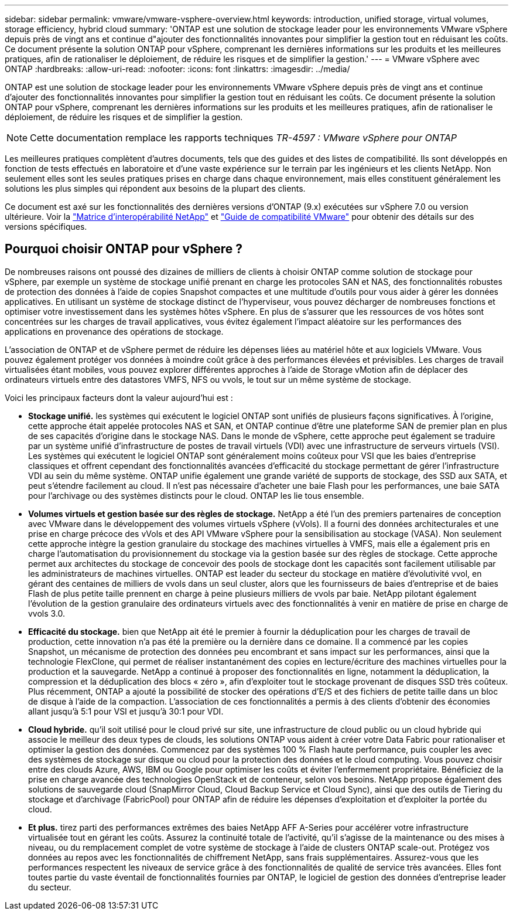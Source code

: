 ---
sidebar: sidebar 
permalink: vmware/vmware-vsphere-overview.html 
keywords: introduction, unified storage, virtual volumes, storage efficiency, hybrid cloud 
summary: 'ONTAP est une solution de stockage leader pour les environnements VMware vSphere depuis près de vingt ans et continue d"ajouter des fonctionnalités innovantes pour simplifier la gestion tout en réduisant les coûts. Ce document présente la solution ONTAP pour vSphere, comprenant les dernières informations sur les produits et les meilleures pratiques, afin de rationaliser le déploiement, de réduire les risques et de simplifier la gestion.' 
---
= VMware vSphere avec ONTAP
:hardbreaks:
:allow-uri-read: 
:nofooter: 
:icons: font
:linkattrs: 
:imagesdir: ../media/


[role="lead"]
ONTAP est une solution de stockage leader pour les environnements VMware vSphere depuis près de vingt ans et continue d'ajouter des fonctionnalités innovantes pour simplifier la gestion tout en réduisant les coûts. Ce document présente la solution ONTAP pour vSphere, comprenant les dernières informations sur les produits et les meilleures pratiques, afin de rationaliser le déploiement, de réduire les risques et de simplifier la gestion.


NOTE: Cette documentation remplace les rapports techniques _TR-4597 : VMware vSphere pour ONTAP_

Les meilleures pratiques complètent d'autres documents, tels que des guides et des listes de compatibilité. Ils sont développés en fonction de tests effectués en laboratoire et d'une vaste expérience sur le terrain par les ingénieurs et les clients NetApp. Non seulement elles sont les seules pratiques prises en charge dans chaque environnement, mais elles constituent généralement les solutions les plus simples qui répondent aux besoins de la plupart des clients.

Ce document est axé sur les fonctionnalités des dernières versions d'ONTAP (9.x) exécutées sur vSphere 7.0 ou version ultérieure. Voir la https://imt.netapp.com/matrix/#search["Matrice d'interopérabilité NetApp"^] et https://www.vmware.com/resources/compatibility/search.php?deviceCategory=san["Guide de compatibilité VMware"^] pour obtenir des détails sur des versions spécifiques.



== Pourquoi choisir ONTAP pour vSphere ?

De nombreuses raisons ont poussé des dizaines de milliers de clients à choisir ONTAP comme solution de stockage pour vSphere, par exemple un système de stockage unifié prenant en charge les protocoles SAN et NAS, des fonctionnalités robustes de protection des données à l'aide de copies Snapshot compactes et une multitude d'outils pour vous aider à gérer les données applicatives. En utilisant un système de stockage distinct de l'hyperviseur, vous pouvez décharger de nombreuses fonctions et optimiser votre investissement dans les systèmes hôtes vSphere. En plus de s'assurer que les ressources de vos hôtes sont concentrées sur les charges de travail applicatives, vous évitez également l'impact aléatoire sur les performances des applications en provenance des opérations de stockage.

L'association de ONTAP et de vSphere permet de réduire les dépenses liées au matériel hôte et aux logiciels VMware. Vous pouvez également protéger vos données à moindre coût grâce à des performances élevées et prévisibles. Les charges de travail virtualisées étant mobiles, vous pouvez explorer différentes approches à l'aide de Storage vMotion afin de déplacer des ordinateurs virtuels entre des datastores VMFS, NFS ou vvols, le tout sur un même système de stockage.

Voici les principaux facteurs dont la valeur aujourd'hui est :

* *Stockage unifié.* les systèmes qui exécutent le logiciel ONTAP sont unifiés de plusieurs façons significatives. À l'origine, cette approche était appelée protocoles NAS et SAN, et ONTAP continue d'être une plateforme SAN de premier plan en plus de ses capacités d'origine dans le stockage NAS. Dans le monde de vSphere, cette approche peut également se traduire par un système unifié d'infrastructure de postes de travail virtuels (VDI) avec une infrastructure de serveurs virtuels (VSI). Les systèmes qui exécutent le logiciel ONTAP sont généralement moins coûteux pour VSI que les baies d'entreprise classiques et offrent cependant des fonctionnalités avancées d'efficacité du stockage permettant de gérer l'infrastructure VDI au sein du même système. ONTAP unifie également une grande variété de supports de stockage, des SSD aux SATA, et peut s'étendre facilement au cloud. Il n'est pas nécessaire d'acheter une baie Flash pour les performances, une baie SATA pour l'archivage ou des systèmes distincts pour le cloud. ONTAP les lie tous ensemble.
* *Volumes virtuels et gestion basée sur des règles de stockage.* NetApp a été l'un des premiers partenaires de conception avec VMware dans le développement des volumes virtuels vSphere (vVols). Il a fourni des données architecturales et une prise en charge précoce des vVols et des API VMware vSphere pour la sensibilisation au stockage (VASA). Non seulement cette approche intègre la gestion granulaire du stockage des machines virtuelles à VMFS, mais elle a également pris en charge l'automatisation du provisionnement du stockage via la gestion basée sur des règles de stockage. Cette approche permet aux architectes du stockage de concevoir des pools de stockage dont les capacités sont facilement utilisable par les administrateurs de machines virtuelles. ONTAP est leader du secteur du stockage en matière d'évolutivité vvol, en gérant des centaines de milliers de vvols dans un seul cluster, alors que les fournisseurs de baies d'entreprise et de baies Flash de plus petite taille prennent en charge à peine plusieurs milliers de vvols par baie. NetApp pilotant également l'évolution de la gestion granulaire des ordinateurs virtuels avec des fonctionnalités à venir en matière de prise en charge de vvols 3.0.
* *Efficacité du stockage.* bien que NetApp ait été le premier à fournir la déduplication pour les charges de travail de production, cette innovation n'a pas été la première ou la dernière dans ce domaine. Il a commencé par les copies Snapshot, un mécanisme de protection des données peu encombrant et sans impact sur les performances, ainsi que la technologie FlexClone, qui permet de réaliser instantanément des copies en lecture/écriture des machines virtuelles pour la production et la sauvegarde. NetApp a continué à proposer des fonctionnalités en ligne, notamment la déduplication, la compression et la déduplication des blocs « zéro », afin d'exploiter tout le stockage provenant de disques SSD très coûteux. Plus récemment, ONTAP a ajouté la possibilité de stocker des opérations d'E/S et des fichiers de petite taille dans un bloc de disque à l'aide de la compaction. L'association de ces fonctionnalités a permis à des clients d'obtenir des économies allant jusqu'à 5:1 pour VSI et jusqu'à 30:1 pour VDI.
* *Cloud hybride.* qu'il soit utilisé pour le cloud privé sur site, une infrastructure de cloud public ou un cloud hybride qui associe le meilleur des deux types de clouds, les solutions ONTAP vous aident à créer votre Data Fabric pour rationaliser et optimiser la gestion des données. Commencez par des systèmes 100 % Flash haute performance, puis coupler les avec des systèmes de stockage sur disque ou cloud pour la protection des données et le cloud computing. Vous pouvez choisir entre des clouds Azure, AWS, IBM ou Google pour optimiser les coûts et éviter l'enfermement propriétaire. Bénéficiez de la prise en charge avancée des technologies OpenStack et de conteneur, selon vos besoins. NetApp propose également des solutions de sauvegarde cloud (SnapMirror Cloud, Cloud Backup Service et Cloud Sync), ainsi que des outils de Tiering du stockage et d'archivage (FabricPool) pour ONTAP afin de réduire les dépenses d'exploitation et d'exploiter la portée du cloud.
* *Et plus.* tirez parti des performances extrêmes des baies NetApp AFF A-Series pour accélérer votre infrastructure virtualisée tout en gérant les coûts. Assurez la continuité totale de l'activité, qu'il s'agisse de la maintenance ou des mises à niveau, ou du remplacement complet de votre système de stockage à l'aide de clusters ONTAP scale-out. Protégez vos données au repos avec les fonctionnalités de chiffrement NetApp, sans frais supplémentaires. Assurez-vous que les performances respectent les niveaux de service grâce à des fonctionnalités de qualité de service très avancées. Elles font toutes partie du vaste éventail de fonctionnalités fournies par ONTAP, le logiciel de gestion des données d'entreprise leader du secteur.

